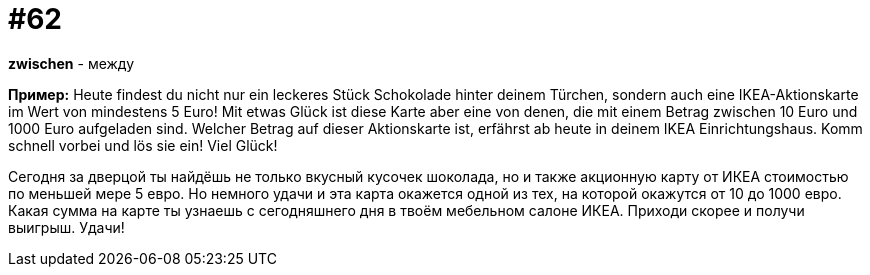 [#16_062]
= #62

*zwischen* - между

*Пример:*
Heute findest du nicht nur ein leckeres Stück Schokolade hinter deinem Türchen, sondern auch eine IKEA-Aktionskarte im Wert von mindestens 5 Euro! 
Mit etwas Glück ist diese Karte aber eine von denen, die mit einem Betrag zwischen 10 Euro und 1000 Euro aufgeladen sind. 
Welcher Betrag auf dieser Aktionskarte ist, erfährst ab heute in deinem IKEA Einrichtungshaus. Komm schnell vorbei und lös sie ein! 
Viel Glück! 

Сегодня за дверцой ты найдёшь не только вкусный кусочек шоколада, но и также акционную карту от ИКЕА стоимостью по меньшей мере 5 евро. 
Но немного удачи и эта карта окажется одной из тех, на которой окажутся от 10 до 1000 евро. 
Какая сумма на карте ты узнаешь с сегодняшнего дня в твоём мебельном салоне ИКЕА. Приходи скорее и получи выигрыш. 
Удачи! 